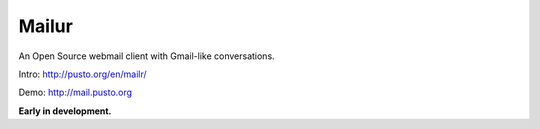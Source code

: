 Mailur
======

An Open Source webmail client with Gmail-like conversations.

Intro: http://pusto.org/en/mailr/

Demo: http://mail.pusto.org


**Early in development.**
